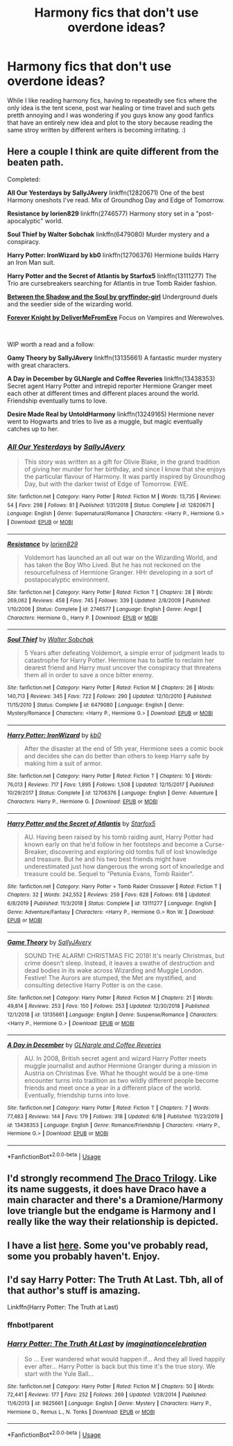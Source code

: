 #+TITLE: Harmony fics that don't use overdone ideas?

* Harmony fics that don't use overdone ideas?
:PROPERTIES:
:Author: Sky_G2_
:Score: 6
:DateUnix: 1593330306.0
:DateShort: 2020-Jun-28
:FlairText: Request
:END:
While I like reading harmony fics, having to repeatedly see fics where the only idea is the tent scene, post war healing or time travel and such gets pretth annoying and I was wondering if you guys know any good fanfics that have an entirely new idea and plot to the story because reading the same stroy written by different writers is becoming irritating. :)


** Here a couple I think are quite different from the beaten path.

Completed:

*All Our Yesterdays by SallyJAvery* linkffn(12820671) One of the best Harmony oneshots I've read. Mix of Groundhog Day and Edge of Tomorrow.

*Resistance by lorien829* linkffn(2746577) Harmony story set in a "post-apocalyptic" world.

*Soul Thief by Walter Sobchak* linkffn(6479080) Murder mystery and a conspiracy.

*Harry Potter: IronWizard by kb0* linkffn(12706376) Hermione builds Harry an Iron Man suit.

*Harry Potter and the Secret of Atlantis by Starfox5* linkffn(13111277) The Trio are cursebreakers searching for Atlantis in true Tomb Raider fashion.

[[https://www.portkey-archive.org/story/8672][*Between the Shadow and the Soul by gryffindor-girl*]] Underground duels and the seedier side of the wizarding world.

[[https://www.portkey-archive.org/story/5185][*Forever Knight by DeliverMeFromEve*]] Focus on Vampires and Werewolves.

​

WIP worth a read and a follow:

*Gamy Theory by SallyJAvery* linkffn(13135661) A fantastic murder mystery with great characters.

*A Day in December by GLNargle and Coffee Reveries* linkffn(13438353) Secret agent Harry Potter and intrepid reporter Hermione Granger meet each other at different times and different places around the world. Friendship eventually turns to love.

*Desire Made Real by UntoldHarmony* linkffn(13249165) Hermione never went to Hogwarts and tries to live as a muggle, but magic eventually catches up to her.
:PROPERTIES:
:Author: darkus1414
:Score: 3
:DateUnix: 1593332677.0
:DateShort: 2020-Jun-28
:END:

*** [[https://www.fanfiction.net/s/12820671/1/][*/All Our Yesterdays/*]] by [[https://www.fanfiction.net/u/5909028/SallyJAvery][/SallyJAvery/]]

#+begin_quote
  This story was written as a gift for Olivie Blake, in the grand tradition of giving her murder for her birthday, and since I know that she enjoys the particular flavour of Harmony. It was partly inspired by Groundhog Day, but with the darker twist of Edge of Tomorrow. EWE.
#+end_quote

^{/Site/:} ^{fanfiction.net} ^{*|*} ^{/Category/:} ^{Harry} ^{Potter} ^{*|*} ^{/Rated/:} ^{Fiction} ^{M} ^{*|*} ^{/Words/:} ^{13,735} ^{*|*} ^{/Reviews/:} ^{54} ^{*|*} ^{/Favs/:} ^{298} ^{*|*} ^{/Follows/:} ^{81} ^{*|*} ^{/Published/:} ^{1/31/2018} ^{*|*} ^{/Status/:} ^{Complete} ^{*|*} ^{/id/:} ^{12820671} ^{*|*} ^{/Language/:} ^{English} ^{*|*} ^{/Genre/:} ^{Supernatural/Romance} ^{*|*} ^{/Characters/:} ^{<Harry} ^{P.,} ^{Hermione} ^{G.>} ^{*|*} ^{/Download/:} ^{[[http://www.ff2ebook.com/old/ffn-bot/index.php?id=12820671&source=ff&filetype=epub][EPUB]]} ^{or} ^{[[http://www.ff2ebook.com/old/ffn-bot/index.php?id=12820671&source=ff&filetype=mobi][MOBI]]}

--------------

[[https://www.fanfiction.net/s/2746577/1/][*/Resistance/*]] by [[https://www.fanfiction.net/u/636397/lorien829][/lorien829/]]

#+begin_quote
  Voldemort has launched an all out war on the Wizarding World, and has taken the Boy Who Lived. But he has not reckoned on the resourcefulness of Hermione Granger. HHr developing in a sort of postapocalyptic environment.
#+end_quote

^{/Site/:} ^{fanfiction.net} ^{*|*} ^{/Category/:} ^{Harry} ^{Potter} ^{*|*} ^{/Rated/:} ^{Fiction} ^{T} ^{*|*} ^{/Chapters/:} ^{28} ^{*|*} ^{/Words/:} ^{269,062} ^{*|*} ^{/Reviews/:} ^{458} ^{*|*} ^{/Favs/:} ^{745} ^{*|*} ^{/Follows/:} ^{339} ^{*|*} ^{/Updated/:} ^{2/8/2009} ^{*|*} ^{/Published/:} ^{1/10/2006} ^{*|*} ^{/Status/:} ^{Complete} ^{*|*} ^{/id/:} ^{2746577} ^{*|*} ^{/Language/:} ^{English} ^{*|*} ^{/Genre/:} ^{Angst} ^{*|*} ^{/Characters/:} ^{Hermione} ^{G.,} ^{Harry} ^{P.} ^{*|*} ^{/Download/:} ^{[[http://www.ff2ebook.com/old/ffn-bot/index.php?id=2746577&source=ff&filetype=epub][EPUB]]} ^{or} ^{[[http://www.ff2ebook.com/old/ffn-bot/index.php?id=2746577&source=ff&filetype=mobi][MOBI]]}

--------------

[[https://www.fanfiction.net/s/6479080/1/][*/Soul Thief/*]] by [[https://www.fanfiction.net/u/2611579/Walter-Sobchak][/Walter Sobchak/]]

#+begin_quote
  5 Years after defeating Voldemort, a simple error of judgment leads to catastrophe for Harry Potter. Hermione has to battle to reclaim her dearest friend and Harry must uncover the conspiracy that threatens them all in order to save a once bitter enemy.
#+end_quote

^{/Site/:} ^{fanfiction.net} ^{*|*} ^{/Category/:} ^{Harry} ^{Potter} ^{*|*} ^{/Rated/:} ^{Fiction} ^{M} ^{*|*} ^{/Chapters/:} ^{26} ^{*|*} ^{/Words/:} ^{140,713} ^{*|*} ^{/Reviews/:} ^{345} ^{*|*} ^{/Favs/:} ^{722} ^{*|*} ^{/Follows/:} ^{290} ^{*|*} ^{/Updated/:} ^{12/10/2010} ^{*|*} ^{/Published/:} ^{11/15/2010} ^{*|*} ^{/Status/:} ^{Complete} ^{*|*} ^{/id/:} ^{6479080} ^{*|*} ^{/Language/:} ^{English} ^{*|*} ^{/Genre/:} ^{Mystery/Romance} ^{*|*} ^{/Characters/:} ^{<Harry} ^{P.,} ^{Hermione} ^{G.>} ^{*|*} ^{/Download/:} ^{[[http://www.ff2ebook.com/old/ffn-bot/index.php?id=6479080&source=ff&filetype=epub][EPUB]]} ^{or} ^{[[http://www.ff2ebook.com/old/ffn-bot/index.php?id=6479080&source=ff&filetype=mobi][MOBI]]}

--------------

[[https://www.fanfiction.net/s/12706376/1/][*/Harry Potter: IronWizard/*]] by [[https://www.fanfiction.net/u/1251524/kb0][/kb0/]]

#+begin_quote
  After the disaster at the end of 5th year, Hermione sees a comic book and decides she can do better than others to keep Harry safe by making him a suit of armor.
#+end_quote

^{/Site/:} ^{fanfiction.net} ^{*|*} ^{/Category/:} ^{Harry} ^{Potter} ^{*|*} ^{/Rated/:} ^{Fiction} ^{T} ^{*|*} ^{/Chapters/:} ^{10} ^{*|*} ^{/Words/:} ^{76,013} ^{*|*} ^{/Reviews/:} ^{717} ^{*|*} ^{/Favs/:} ^{1,895} ^{*|*} ^{/Follows/:} ^{1,508} ^{*|*} ^{/Updated/:} ^{12/15/2017} ^{*|*} ^{/Published/:} ^{10/29/2017} ^{*|*} ^{/Status/:} ^{Complete} ^{*|*} ^{/id/:} ^{12706376} ^{*|*} ^{/Language/:} ^{English} ^{*|*} ^{/Genre/:} ^{Adventure} ^{*|*} ^{/Characters/:} ^{Harry} ^{P.,} ^{Hermione} ^{G.} ^{*|*} ^{/Download/:} ^{[[http://www.ff2ebook.com/old/ffn-bot/index.php?id=12706376&source=ff&filetype=epub][EPUB]]} ^{or} ^{[[http://www.ff2ebook.com/old/ffn-bot/index.php?id=12706376&source=ff&filetype=mobi][MOBI]]}

--------------

[[https://www.fanfiction.net/s/13111277/1/][*/Harry Potter and the Secret of Atlantis/*]] by [[https://www.fanfiction.net/u/2548648/Starfox5][/Starfox5/]]

#+begin_quote
  AU. Having been raised by his tomb raiding aunt, Harry Potter had known early on that he'd follow in her footsteps and become a Curse-Breaker, discovering and exploring old tombs full of lost knowledge and treasure. But he and his two best friends might have underestimated just how dangerous the wrong sort of knowledge and treasure could be. Sequel to "Petunia Evans, Tomb Raider".
#+end_quote

^{/Site/:} ^{fanfiction.net} ^{*|*} ^{/Category/:} ^{Harry} ^{Potter} ^{+} ^{Tomb} ^{Raider} ^{Crossover} ^{*|*} ^{/Rated/:} ^{Fiction} ^{T} ^{*|*} ^{/Chapters/:} ^{32} ^{*|*} ^{/Words/:} ^{242,552} ^{*|*} ^{/Reviews/:} ^{259} ^{*|*} ^{/Favs/:} ^{628} ^{*|*} ^{/Follows/:} ^{618} ^{*|*} ^{/Updated/:} ^{6/8/2019} ^{*|*} ^{/Published/:} ^{11/3/2018} ^{*|*} ^{/Status/:} ^{Complete} ^{*|*} ^{/id/:} ^{13111277} ^{*|*} ^{/Language/:} ^{English} ^{*|*} ^{/Genre/:} ^{Adventure/Fantasy} ^{*|*} ^{/Characters/:} ^{<Harry} ^{P.,} ^{Hermione} ^{G.>} ^{Ron} ^{W.} ^{*|*} ^{/Download/:} ^{[[http://www.ff2ebook.com/old/ffn-bot/index.php?id=13111277&source=ff&filetype=epub][EPUB]]} ^{or} ^{[[http://www.ff2ebook.com/old/ffn-bot/index.php?id=13111277&source=ff&filetype=mobi][MOBI]]}

--------------

[[https://www.fanfiction.net/s/13135661/1/][*/Game Theory/*]] by [[https://www.fanfiction.net/u/5909028/SallyJAvery][/SallyJAvery/]]

#+begin_quote
  SOUND THE ALARM! CHRISTMAS FIC 2018! It's nearly Christmas, but crime doesn't sleep. Instead, it leaves a swathe of destruction and dead bodies in its wake across Wizarding and Muggle London. Festive! The Aurors are stumped, the Met are mystified, and consulting detective Harry Potter is on the case.
#+end_quote

^{/Site/:} ^{fanfiction.net} ^{*|*} ^{/Category/:} ^{Harry} ^{Potter} ^{*|*} ^{/Rated/:} ^{Fiction} ^{M} ^{*|*} ^{/Chapters/:} ^{21} ^{*|*} ^{/Words/:} ^{49,814} ^{*|*} ^{/Reviews/:} ^{253} ^{*|*} ^{/Favs/:} ^{150} ^{*|*} ^{/Follows/:} ^{253} ^{*|*} ^{/Updated/:} ^{12/30/2018} ^{*|*} ^{/Published/:} ^{12/1/2018} ^{*|*} ^{/id/:} ^{13135661} ^{*|*} ^{/Language/:} ^{English} ^{*|*} ^{/Genre/:} ^{Suspense/Romance} ^{*|*} ^{/Characters/:} ^{<Harry} ^{P.,} ^{Hermione} ^{G.>} ^{*|*} ^{/Download/:} ^{[[http://www.ff2ebook.com/old/ffn-bot/index.php?id=13135661&source=ff&filetype=epub][EPUB]]} ^{or} ^{[[http://www.ff2ebook.com/old/ffn-bot/index.php?id=13135661&source=ff&filetype=mobi][MOBI]]}

--------------

[[https://www.fanfiction.net/s/13438353/1/][*/A Day in December/*]] by [[https://www.fanfiction.net/u/12931068/GLNargle-and-Coffee-Reveries][/GLNargle and Coffee Reveries/]]

#+begin_quote
  AU. In 2008, British secret agent and wizard Harry Potter meets muggle journalist and author Hermione Granger during a mission in Austria on Christmas Eve. What he thought would be a one-time encounter turns into tradition as two wildly different people become friends and meet once a year in a different place of the world. Eventually, friendship turns into love.
#+end_quote

^{/Site/:} ^{fanfiction.net} ^{*|*} ^{/Category/:} ^{Harry} ^{Potter} ^{*|*} ^{/Rated/:} ^{Fiction} ^{T} ^{*|*} ^{/Chapters/:} ^{7} ^{*|*} ^{/Words/:} ^{77,483} ^{*|*} ^{/Reviews/:} ^{144} ^{*|*} ^{/Favs/:} ^{179} ^{*|*} ^{/Follows/:} ^{318} ^{*|*} ^{/Updated/:} ^{6/18} ^{*|*} ^{/Published/:} ^{11/23/2019} ^{*|*} ^{/id/:} ^{13438353} ^{*|*} ^{/Language/:} ^{English} ^{*|*} ^{/Genre/:} ^{Romance/Friendship} ^{*|*} ^{/Characters/:} ^{<Harry} ^{P.,} ^{Hermione} ^{G.>} ^{*|*} ^{/Download/:} ^{[[http://www.ff2ebook.com/old/ffn-bot/index.php?id=13438353&source=ff&filetype=epub][EPUB]]} ^{or} ^{[[http://www.ff2ebook.com/old/ffn-bot/index.php?id=13438353&source=ff&filetype=mobi][MOBI]]}

--------------

*FanfictionBot*^{2.0.0-beta} | [[https://github.com/tusing/reddit-ffn-bot/wiki/Usage][Usage]]
:PROPERTIES:
:Author: FanfictionBot
:Score: 1
:DateUnix: 1593332706.0
:DateShort: 2020-Jun-28
:END:


** I'd strongly recommend [[https://dracotrilogy.livejournal.com/][The Draco Trilogy]]. Like its name suggests, it does have Draco have a main character and there's a Dramione/Harmony love triangle but the endgame is Harmony and I really like the way their relationship is depicted.
:PROPERTIES:
:Author: sailingg
:Score: 1
:DateUnix: 1593394811.0
:DateShort: 2020-Jun-29
:END:


** I have a list [[https://www.reddit.com/r/HPfanfiction/comments/haixs4/what_are_the_best_harrmione_fanfics/fv3jddi/][here]]. Some you've probably read, some you probably haven't. Enjoy.
:PROPERTIES:
:Author: adgnatum
:Score: 1
:DateUnix: 1593404410.0
:DateShort: 2020-Jun-29
:END:


** I'd say Harry Potter: The Truth At Last. Tbh, all of that author's stuff is amazing.

Linkffn(Harry Potter: The Truth at Last)
:PROPERTIES:
:Author: JustAFictionNerd
:Score: 1
:DateUnix: 1593500733.0
:DateShort: 2020-Jun-30
:END:

*** ffnbot!parent
:PROPERTIES:
:Author: JustAFictionNerd
:Score: 1
:DateUnix: 1593578399.0
:DateShort: 2020-Jul-01
:END:


*** [[https://www.fanfiction.net/s/9825661/1/][*/Harry Potter: The Truth At Last/*]] by [[https://www.fanfiction.net/u/5299265/imaginationcelebration][/imaginationcelebration/]]

#+begin_quote
  So ... Ever wandered what would happen if... And they all lived happily ever after... Harry Potter is back but this time it's the true story. We start with the Yule Ball...
#+end_quote

^{/Site/:} ^{fanfiction.net} ^{*|*} ^{/Category/:} ^{Harry} ^{Potter} ^{*|*} ^{/Rated/:} ^{Fiction} ^{M} ^{*|*} ^{/Chapters/:} ^{50} ^{*|*} ^{/Words/:} ^{72,441} ^{*|*} ^{/Reviews/:} ^{177} ^{*|*} ^{/Favs/:} ^{252} ^{*|*} ^{/Follows/:} ^{269} ^{*|*} ^{/Updated/:} ^{1/28/2014} ^{*|*} ^{/Published/:} ^{11/6/2013} ^{*|*} ^{/id/:} ^{9825661} ^{*|*} ^{/Language/:} ^{English} ^{*|*} ^{/Genre/:} ^{Mystery} ^{*|*} ^{/Characters/:} ^{Harry} ^{P.,} ^{Hermione} ^{G.,} ^{Remus} ^{L.,} ^{N.} ^{Tonks} ^{*|*} ^{/Download/:} ^{[[http://www.ff2ebook.com/old/ffn-bot/index.php?id=9825661&source=ff&filetype=epub][EPUB]]} ^{or} ^{[[http://www.ff2ebook.com/old/ffn-bot/index.php?id=9825661&source=ff&filetype=mobi][MOBI]]}

--------------

*FanfictionBot*^{2.0.0-beta} | [[https://github.com/tusing/reddit-ffn-bot/wiki/Usage][Usage]]
:PROPERTIES:
:Author: FanfictionBot
:Score: 1
:DateUnix: 1593578422.0
:DateShort: 2020-Jul-01
:END:
